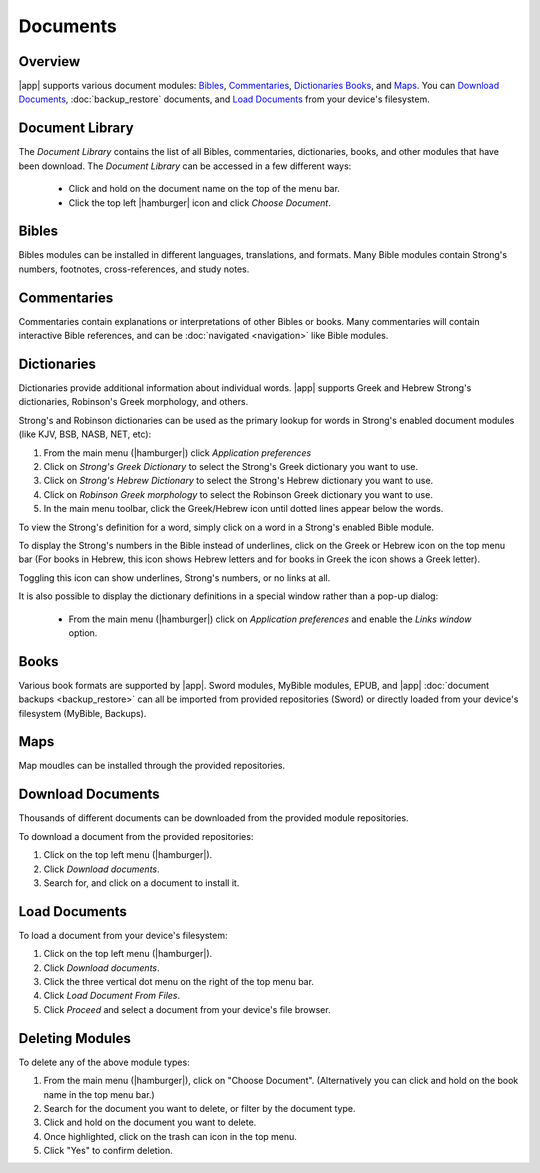 Documents
=========

Overview
--------

|app| supports various document modules: `Bibles`_, `Commentaries`_, `Dictionaries`_
`Books`_, and `Maps`_. You can `Download Documents`_, :doc:`backup_restore`
documents, and `Load Documents`_ from your device's filesystem.

Document Library
----------------

The `Document Library` contains the list of all Bibles, commentaries, dictionaries,
books, and other modules that have been download.
The `Document Library` can be accessed in a few different ways:

  - Click and hold on the document name on the top of the menu bar.
  - Click the top left |hamburger| icon and click `Choose Document`.

Bibles
------

Bibles modules can be installed in different languages, translations, and formats.
Many Bible modules contain Strong's numbers, footnotes, cross-references, and study notes.

Commentaries
------------

Commentaries contain explanations or interpretations of other Bibles or books.
Many commentaries will contain interactive Bible references, and can be
:doc:`navigated <navigation>` like Bible modules.

Dictionaries
------------

Dictionaries provide additional information about individual words. |app| supports
Greek and Hebrew Strong's dictionaries, Robinson's Greek morphology, and others.

Strong's and Robinson dictionaries can be used as the primary lookup for words
in Strong's enabled document modules (like KJV, BSB, NASB, NET, etc):

#. From the main menu (|hamburger|) click `Application preferences`
#. Click on `Strong's Greek Dictionary` to select the Strong's Greek dictionary you want to use.
#. Click on `Strong's Hebrew Dictionary` to select the Strong's Hebrew dictionary you want to use.
#. Click on `Robinson Greek morphology` to select the Robinson Greek dictionary you want to use.
#. In the main menu toolbar, click the Greek/Hebrew icon until dotted lines appear
   below the words.

To view the Strong's definition for a word, simply click on a word in a Strong's
enabled Bible module.

To display the Strong's numbers in the Bible instead of underlines,
click on the Greek or Hebrew icon on the top menu bar (For books in Hebrew,
this icon shows Hebrew letters and for books in Greek the icon shows a Greek letter).

Toggling this icon can show underlines, Strong's numbers, or no links at all.

It is also possible to display the dictionary definitions in a special window
rather than a pop-up dialog:

  - From the main menu (|hamburger|) click on `Application preferences` and
    enable the `Links window` option.


Books
-----

Various book formats are supported by |app|. Sword modules, MyBible modules, EPUB, and
|app| :doc:`document backups <backup_restore>` can all be imported from provided
repositories (Sword) or directly loaded from your device's filesystem (MyBible, Backups).

Maps
----

Map moudles can be installed through the provided repositories.

Download Documents
------------------

Thousands of different documents can be downloaded from the provided module
repositories.

To download a document from the provided repositories:

#. Click on the top left menu (|hamburger|).
#. Click `Download documents`.
#. Search for, and click on a document to install it.

Load Documents
--------------

To load a document from your device's filesystem:

#. Click on the top left menu (|hamburger|).
#. Click `Download documents`.
#. Click the three vertical dot menu on the right of the top menu bar.
#. Click `Load Document From Files`.
#. Click `Proceed` and select a document from your device's file browser.

Deleting Modules
----------------

To delete any of the above module types:

#. From the main menu (|hamburger|), click on "Choose Document".
   (Alternatively you can click and hold on the book name in the top menu bar.)
#. Search for the document you want to delete, or filter by the document type.
#. Click and hold on the document you want to delete.
#. Once highlighted, click on the trash can icon in the top menu.
#. Click "Yes" to confirm deletion.
